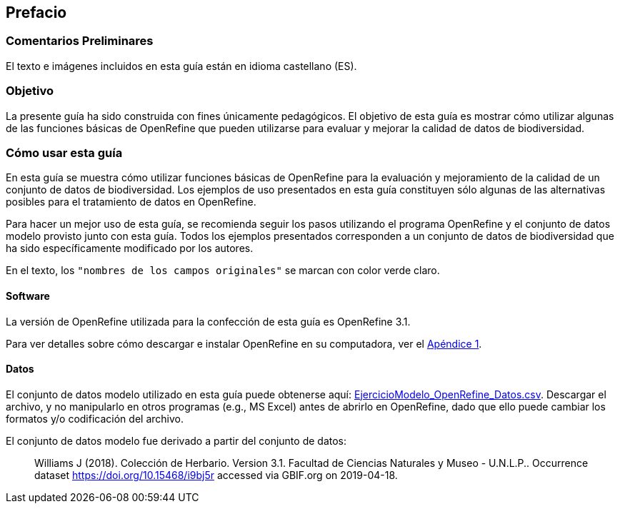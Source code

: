 == Prefacio

=== Comentarios Preliminares

El texto e imágenes incluidos en esta guía están en idioma castellano (ES).

=== Objetivo

La presente guía ha sido construida con fines únicamente pedagógicos. El objetivo de esta guía es mostrar cómo utilizar algunas de las funciones básicas de OpenRefine que pueden utilizarse para evaluar y mejorar la calidad de datos de biodiversidad.

=== Cómo usar esta guía

En esta guía se muestra cómo utilizar funciones básicas de OpenRefine para la evaluación y mejoramiento de la calidad de un conjunto de datos de biodiversidad. Los ejemplos de uso presentados en esta guía constituyen sólo algunas de las alternativas posibles para el tratamiento de datos en OpenRefine.

Para hacer un mejor uso de esta guía, se recomienda seguir los pasos utilizando el programa OpenRefine y el conjunto de datos modelo provisto junto con esta guía. Todos los ejemplos presentados corresponden a un conjunto de datos de biodiversidad que ha sido específicamente modificado por los autores.

En el texto, los [source]`"nombres de los campos originales"` se marcan con color verde claro.

====	Software

La versión de OpenRefine utilizada para la confección de esta guía es OpenRefine 3.1.

Para ver detalles sobre cómo descargar e instalar OpenRefine en su computadora, ver el <<appa.adoc#app-a,Apéndice 1>>.

====	Datos

El conjunto de datos modelo utilizado en esta guía puede obtenerse aquí: link:../data/EjercicioModelo_OpenRefine_Datos.zip[EjercicioModelo_OpenRefine_Datos.csv]. Descargar el archivo, y no manipularlo en otros programas (e.g., MS Excel) antes de abrirlo en OpenRefine, dado que ello puede cambiar los formatos y/o codificación del archivo.

El conjunto de datos modelo fue derivado a partir del conjunto de datos: 

> Williams J (2018). Colección de Herbario. Version 3.1. Facultad de Ciencias Naturales y Museo - U.N.L.P.. Occurrence dataset https://doi.org/10.15468/i9bj5r accessed via GBIF.org on 2019-04-18.
